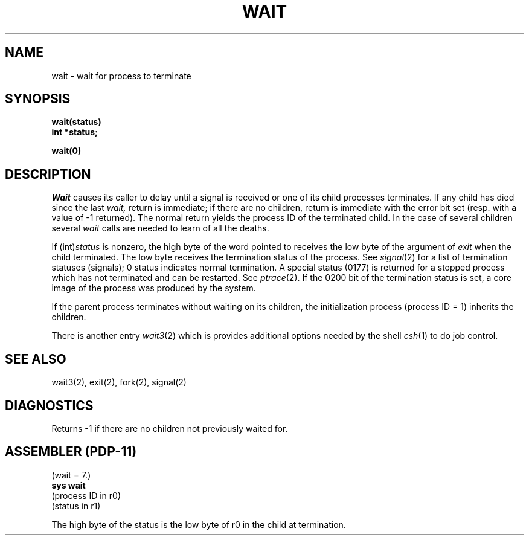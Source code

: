 .\" Copyright (c) 1980 Regents of the University of California.
.\" All rights reserved.  The Berkeley software License Agreement
.\" specifies the terms and conditions for redistribution.
.\"
.\"	@(#)wait.2	4.1 (Berkeley) %G%
.\"
.TH WAIT 2 
.UC 4
.SH NAME
wait \- wait for process to terminate
.SH SYNOPSIS
.nf
.B wait(status)
.B int *status;
.fi
.PP
.B wait(0)
.SH DESCRIPTION
.I Wait
causes its caller to delay until a signal is received or
one of its child
processes terminates.
If any child has died since the last
.I wait,
return is immediate;
if there are no children, return is immediate with
the error bit set
(resp. with a value of \-1 returned).
The normal return yields the process ID of the terminated child.
In the case of several children several
.I wait
calls are needed
to learn of all the deaths.
.PP
If
.RI (int) status
is nonzero, the high byte of the word pointed to
receives the low byte of the
argument of
.I exit
when the child terminated.
The low byte
receives the termination status
of the process.
See
.IR signal (2)
for a list of termination statuses (signals);
0 status indicates normal termination.
A special status (0177) is returned for a stopped process
which has not terminated and can be restarted.
See
.IR ptrace (2).
If the 0200 bit of the termination status
is set,
a core image of the process was produced
by the system.
.PP
If the parent process terminates without
waiting on its children,
the initialization process
(process ID = 1)
inherits the children.
.PP
There is another entry
.IR wait3 (2)
which is provides additional options needed by the shell
.IR csh (1)
to do job control.
.SH "SEE ALSO"
wait3(2), exit(2), fork(2), signal(2)
.SH DIAGNOSTICS
Returns
\-1 if there are no children not previously waited for.
.SH "ASSEMBLER (PDP-11)"
(wait = 7.)
.br
.B sys  wait
.br
(process ID in r0)
.br
(status in r1)
.PP
The high byte of the status is
the low byte of r0 in the child at termination.
